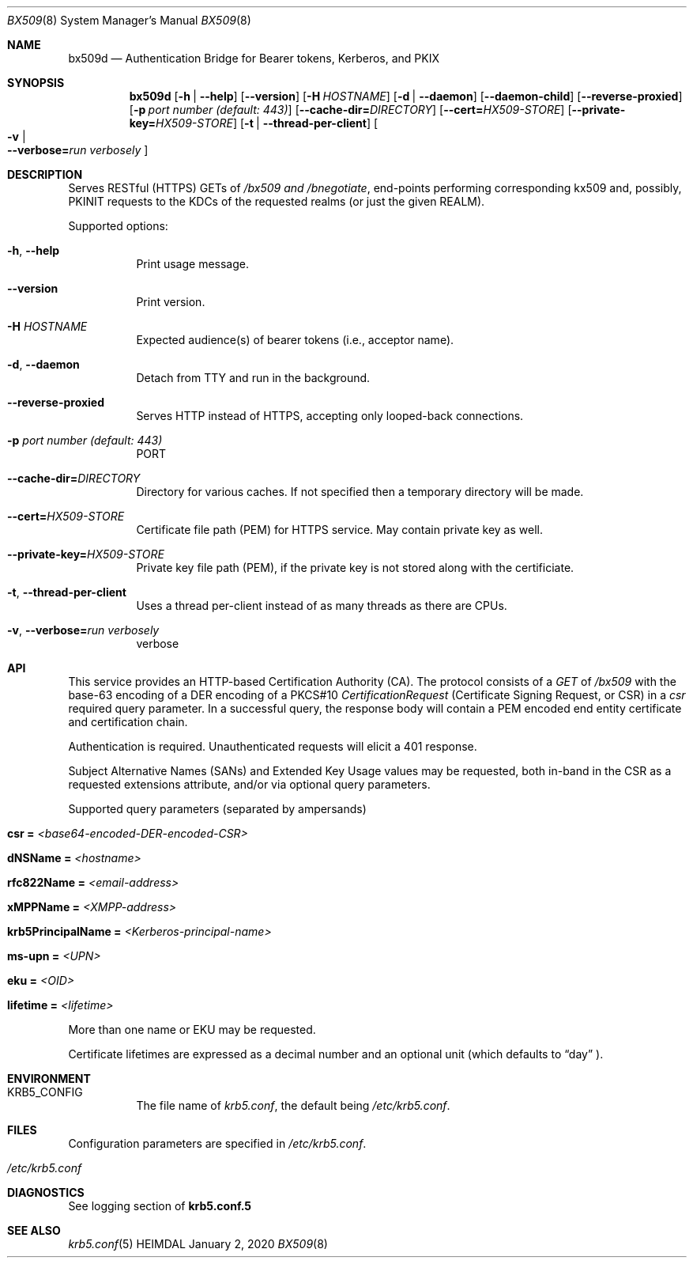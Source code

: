 .\" Copyright (c) 2020 Kungliga Tekniska Högskolan
.\" (Royal Institute of Technology, Stockholm, Sweden).
.\" All rights reserved.
.\"
.\" Redistribution and use in source and binary forms, with or without
.\" modification, are permitted provided that the following conditions
.\" are met:
.\"
.\" 1. Redistributions of source code must retain the above copyright
.\"    notice, this list of conditions and the following disclaimer.
.\"
.\" 2. Redistributions in binary form must reproduce the above copyright
.\"    notice, this list of conditions and the following disclaimer in the
.\"    documentation and/or other materials provided with the distribution.
.\"
.\" 3. Neither the name of the Institute nor the names of its contributors
.\"    may be used to endorse or promote products derived from this software
.\"    without specific prior written permission.
.\"
.\" THIS SOFTWARE IS PROVIDED BY THE INSTITUTE AND CONTRIBUTORS ``AS IS'' AND
.\" ANY EXPRESS OR IMPLIED WARRANTIES, INCLUDING, BUT NOT LIMITED TO, THE
.\" IMPLIED WARRANTIES OF MERCHANTABILITY AND FITNESS FOR A PARTICULAR PURPOSE
.\" ARE DISCLAIMED.  IN NO EVENT SHALL THE INSTITUTE OR CONTRIBUTORS BE LIABLE
.\" FOR ANY DIRECT, INDIRECT, INCIDENTAL, SPECIAL, EXEMPLARY, OR CONSEQUENTIAL
.\" DAMAGES (INCLUDING, BUT NOT LIMITED TO, PROCUREMENT OF SUBSTITUTE GOODS
.\" OR SERVICES; LOSS OF USE, DATA, OR PROFITS; OR BUSINESS INTERRUPTION)
.\" HOWEVER CAUSED AND ON ANY THEORY OF LIABILITY, WHETHER IN CONTRACT, STRICT
.\" LIABILITY, OR TORT (INCLUDING NEGLIGENCE OR OTHERWISE) ARISING IN ANY WAY
.\" OUT OF THE USE OF THIS SOFTWARE, EVEN IF ADVISED OF THE POSSIBILITY OF
.\" SUCH DAMAGE.
.Dd January  2, 2020
.Dt BX509 8
.Os HEIMDAL
.Sh NAME
.Nm bx509d
.Nd Authentication Bridge for Bearer tokens, Kerberos, and PKIX
.Sh SYNOPSIS
.Nm
.Op Fl h | Fl Fl help
.Op Fl Fl version
.Op Fl H Ar HOSTNAME
.Op Fl d | Fl Fl daemon
.Op Fl Fl daemon-child
.Op Fl Fl reverse-proxied
.Op Fl p Ar port number (default: 443)
.Op Fl Fl cache-dir= Ns Ar DIRECTORY
.Op Fl Fl cert= Ns Ar HX509-STORE
.Op Fl Fl private-key= Ns Ar HX509-STORE
.Op Fl t | Fl Fl thread-per-client
.Oo Fl v \*(Ba Xo
.Fl Fl verbose= Ns Ar run verbosely
.Xc
.Oc
.Sh DESCRIPTION
Serves RESTful (HTTPS) GETs of
.Ar /bx509 and
.Ar /bnegotiate ,
end-points
performing corresponding kx509 and, possibly, PKINIT requests
to the KDCs of the requested realms (or just the given REALM).
.Pp
Supported options:
.Bl -tag -width Ds
.It Xo
.Fl h ,
.Fl Fl help
.Xc
Print usage message.
.It Xo
.Fl Fl version
.Xc
Print version.
.It Xo
.Fl H Ar HOSTNAME
.Xc
Expected audience(s) of bearer tokens (i.e., acceptor name).
.It Xo
.Fl d ,
.Fl Fl daemon
.Xc
Detach from TTY and run in the background.
.It Xo
.Fl Fl reverse-proxied
.Xc
Serves HTTP instead of HTTPS, accepting only looped-back connections.
.It Xo
.Fl p Ar port number (default: 443)
.Xc
PORT
.It Xo
.Fl Fl cache-dir= Ns Ar DIRECTORY
.Xc
Directory for various caches.  If not specified then a temporary directory will
be made.
.It Xo
.Fl Fl cert= Ns Ar HX509-STORE
.Xc
Certificate file path (PEM) for HTTPS service.  May contain private key as
well.
.It Xo
.Fl Fl private-key= Ns Ar HX509-STORE
.Xc
Private key file path (PEM), if the private key is not stored along with the
certificiate.
.It Xo
.Fl t ,
.Fl Fl thread-per-client
.Xc
Uses a thread per-client instead of as many threads as there are CPUs.
.It Xo
.Fl v ,
.Fl Fl verbose= Ns Ar run verbosely
.Xc
verbose
.El
.Sh API
This service provides an HTTP-based Certification Authority (CA).
The protocol consists of a
.Ar GET
of
.Ar /bx509
with the base-63 encoding of a DER encoding of a PKCS#10
.Ar CertificationRequest
(Certificate Signing Request, or CSR) in a
.Ar csr
required query parameter.
In a successful query, the response body will contain a PEM
encoded end entity certificate and certification chain.
.Pp
Authentication is required.
Unauthenticated requests will elicit a 401 response.
.Pp
Subject Alternative Names (SANs) and Extended Key Usage values
may be requested, both in-band in the CSR as a requested
extensions attribute, and/or via optional query parameters.
.Pp
Supported query parameters (separated by ampersands)
.Bl -tag -width Ds -offset indent
.It Li csr = Va <base64-encoded-DER-encoded-CSR>
.It Li dNSName = Va <hostname>
.It Li rfc822Name = Va <email-address>
.It Li xMPPName = Va <XMPP-address>
.It Li krb5PrincipalName = Va <Kerberos-principal-name>
.It Li ms-upn = Va <UPN>
.It Li eku = Va <OID>
.It Li lifetime = Va <lifetime>
.El
.Pp
More than one name or EKU may be requested.
.Pp
Certificate lifetimes are expressed as a decimal number and
an optional unit (which defaults to
.Dq day
).
.Sh ENVIRONMENT
.Bl -tag -width Ds
.It Ev KRB5_CONFIG
The file name of
.Pa krb5.conf ,
the default being
.Pa /etc/krb5.conf .
.El
.Sh FILES
Configuration parameters are specified in
.Ar /etc/krb5.conf .
.Bl -tag -width Ds
.It Pa /etc/krb5.conf
.El
.\".Sh EXAMPLES
.Sh DIAGNOSTICS
See logging section of
.Nm krb5.conf.5
.Sh SEE ALSO
.Xr krb5.conf 5
.\".Sh STANDARDS
.\".Sh HISTORY
.\".Sh AUTHORS
.\".Sh BUGS

